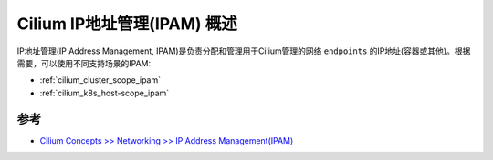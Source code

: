 .. _cilium_ipam_overview:

=============================
Cilium IP地址管理(IPAM) 概述
=============================

IP地址管理(IP Address Management, IPAM)是负责分配和管理用于Cilium管理的网络 ``endpoints`` 的IP地址(容器或其他)。根据需要，可以使用不同支持场景的IPAM:

- :ref:`cilium_cluster_scope_ipam`
- :ref:`cilium_k8s_host-scope_ipam`


参考
=====

- `Cilium Concepts >> Networking >> IP Address Management(IPAM) <https://docs.cilium.io/en/stable/concepts/networking/ipam/>`_
